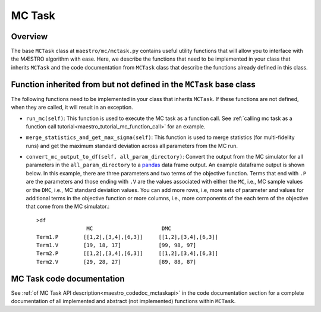 
.. _maestro_mctask:

=============================================
MC Task
=============================================

Overview
~~~~~~~~~~~~~~~~~~~~~~~~~~~~~~~~~~~~

The base ``MCTask`` class at ``maestro/mc/mctask.py`` contains
useful utility functions that will allow you to interface with the MÆSTRO
algorithm with ease. Here, we describe the functions that need to be implemented
in your class that inherits ``MCTask``
and the code documentation from ``MCTask`` class that describe the functions
already defined in this class.

Function inherited from but not defined in the ``MCTask`` base class
~~~~~~~~~~~~~~~~~~~~~~~~~~~~~~~~~~~~~~~~~~~~~~~~~~~~~~~~~~~~~~~~~~~~~~~~~~~~~~

The following functions need to be implemented in your class that inherits
``MCTask``. If these functions are not defined, when they are called, it will result in
an exception.

* ``run_mc(self)``: This function is used to execute the MC task as a function call. See
  :ref:`calling mc task as a function call tutorial<maestro_tutorial_mc_function_call>` for an example.
* ``merge_statistics_and_get_max_sigma(self)``: This function is used to merge
  statistics (for multi-fidelity runs) and get the maximum standard deviation
  across all parameters from the MC run.
* ``convert_mc_output_to_df(self, all_param_directory)``: Convert the output from the MC
  simulator for all parameters in the ``all_param_directory`` to a pandas_ data frame output.
  An example dataframe output is shown below.
  In this example, there are three parameters and two terms of the objective function.
  Terms that end with ``.P`` are the parameters and those ending with ``.V`` are the values
  associated with either the ``MC``, i.e., MC sample values  or the ``DMC``, i.e., MC standard deviation
  values. You can add more rows, i.e, more sets of parameter and values for additional terms in
  the objective function or more columns, i.e., more components of the each term of the objective that
  come from the MC simulator.::

        >df
                        MC                      DMC
        Term1.P        [[1,2],[3,4],[6,3]]     [[1,2],[3,4],[6,3]]
        Term1.V        [19, 18, 17]            [99, 98, 97]
        Term2.P        [[1,2],[3,4],[6,3]]     [[1,2],[3,4],[6,3]]
        Term2.V        [29, 28, 27]            [89, 88, 87]


MC Task code documentation
~~~~~~~~~~~~~~~~~~~~~~~~~~~~~~~~~~~~~~~~~~~~~~~~

See :ref:`of MC Task API description<maestro_codedoc_mctaskapi>` in the code documentation section for a complete
documentation of all implemented and abstract (not implemented) functions within ``MCTask``.


.. _pandas: https://pandas.pydata.org
